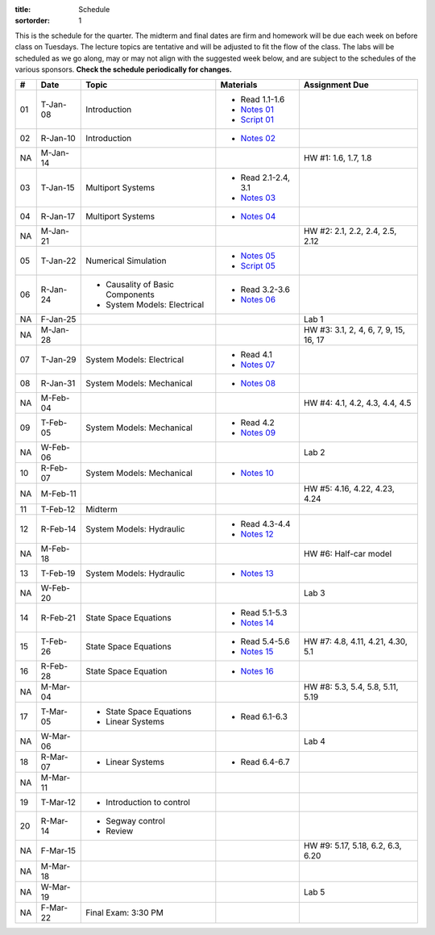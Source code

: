 :title: Schedule
:sortorder: 1

This is the schedule for the quarter. The midterm and final dates are firm and
homework will be due each week on before class on Tuesdays. The lecture topics
are tentative and will be adjusted to fit the flow of the class. The labs will
be scheduled as we go along, may or may not align with the suggested week
below, and are subject to the schedules of the various sponsors. **Check the
schedule periodically for changes.**

.. class:: table table-striped table-bordered

== ==========  ====================================  =========================  ===============
#  Date        Topic                                 Materials                  Assignment Due
== ==========  ====================================  =========================  ===============
01 T-Jan-08    Introduction                          - Read 1.1-1.6
                                                     - `Notes 01`_
                                                     - `Script 01`_
02 R-Jan-10    Introduction                          - `Notes 02`_
-- ----------  ------------------------------------  -------------------------  ---------------
NA M-Jan-14                                                                     HW #1: 1.6, 1.7, 1.8
03 T-Jan-15    Multiport Systems                     - Read 2.1-2.4, 3.1
                                                     - `Notes 03`_
04 R-Jan-17    Multiport Systems                     - `Notes 04`_
-- ----------  ------------------------------------  -------------------------  ---------------
NA M-Jan-21                                                                     HW #2: 2.1, 2.2, 2.4, 2.5, 2.12
05 T-Jan-22    Numerical Simulation                  - `Notes 05`_
                                                     - `Script 05`_
06 R-Jan-24    - Causality of Basic Components       - Read 3.2-3.6
               - System Models: Electrical
                                                     - `Notes 06`_
NA F-Jan-25                                                                     Lab 1
-- ----------  ------------------------------------  -------------------------  ---------------
NA M-Jan-28                                                                     HW #3: 3.1, 2, 4, 6, 7, 9, 15, 16, 17
07 T-Jan-29    System Models: Electrical             - Read 4.1
                                                     - `Notes 07`_
08 R-Jan-31    System Models: Mechanical             - `Notes 08`_
-- ----------  ------------------------------------  -------------------------  ---------------
NA M-Feb-04                                                                     HW #4: 4.1, 4.2, 4.3, 4.4, 4.5
09 T-Feb-05    System Models: Mechanical             - Read 4.2
                                                     - `Notes 09`_
NA W-Feb-06                                                                     Lab 2
10 R-Feb-07    System Models: Mechanical             - `Notes 10`_
-- ----------  ------------------------------------  -------------------------  ---------------
NA M-Feb-11                                                                     HW #5: 4.16, 4.22, 4.23, 4.24
11 T-Feb-12    Midterm
12 R-Feb-14    System Models: Hydraulic              - Read 4.3-4.4
                                                     - `Notes 12`_
-- ----------  ------------------------------------  -------------------------  ---------------
NA M-Feb-18                                                                     HW #6: Half-car model
13 T-Feb-19    System Models: Hydraulic              - `Notes 13`_
NA W-Feb-20                                                                     Lab 3
14 R-Feb-21    State Space Equations                 - Read 5.1-5.3
                                                     - `Notes 14`_
-- ----------  ------------------------------------  -------------------------  ---------------
15 T-Feb-26    State Space Equations                 - Read 5.4-5.6             HW #7: 4.8, 4.11, 4.21, 4.30, 5.1
                                                     - `Notes 15`_
16 R-Feb-28    State Space Equation                  - `Notes 16`_
-- ----------  ------------------------------------  -------------------------  ---------------
NA M-Mar-04                                                                     HW #8: 5.3, 5.4, 5.8, 5.11, 5.19
17 T-Mar-05    - State Space Equations
               - Linear Systems                      - Read 6.1-6.3
NA W-Mar-06                                                                     Lab 4
18 R-Mar-07    - Linear Systems                      - Read 6.4-6.7
-- ----------  ------------------------------------  -------------------------  ---------------
NA M-Mar-11
19 T-Mar-12    - Introduction to control
20 R-Mar-14    - Segway control
               - Review
NA F-Mar-15                                                                     HW #9: 5.17, 5.18, 6.2, 6.3, 6.20
-- ----------  ------------------------------------  -------------------------  ---------------
NA M-Mar-18
NA W-Mar-19                                                                     Lab 5
NA F-Mar-22    Final Exam: 3:30 PM
== ==========  ====================================  =========================  ===============

.. _Notes 01: https://objects-us-east-1.dream.io/eme171/lecture-notes/2019/eme171-l01.pdf
.. _Notes 02: https://objects-us-east-1.dream.io/eme171/lecture-notes/2019/eme171-l02.pdf
.. _Notes 03: https://objects-us-east-1.dream.io/eme171/lecture-notes/2019/eme171-l03.pdf
.. _Notes 04: https://objects-us-east-1.dream.io/eme171/lecture-notes/2019/eme171-l04.pdf
.. _Notes 05: https://objects-us-east-1.dream.io/eme171/lecture-notes/2019/eme171-l05.pdf
.. _Notes 06: https://objects-us-east-1.dream.io/eme171/lecture-notes/2019/eme171-l06.pdf
.. _Notes 07: https://objects-us-east-1.dream.io/eme171/lecture-notes/2019/eme171-l07.pdf
.. _Notes 08: https://objects-us-east-1.dream.io/eme171/lecture-notes/2019/eme171-l08.pdf
.. _Notes 09: https://objects-us-east-1.dream.io/eme171/lecture-notes/2019/eme171-l09.pdf
.. _Notes 10: https://objects-us-east-1.dream.io/eme171/lecture-notes/2019/eme171-l10.pdf
.. _Notes 12: https://objects-us-east-1.dream.io/eme171/lecture-notes/2019/eme171-l12.pdf
.. _Notes 13: https://objects-us-east-1.dream.io/eme171/lecture-notes/2019/eme171-l13.pdf
.. _Notes 14: https://objects-us-east-1.dream.io/eme171/lecture-notes/2019/eme171-l14.pdf
.. _Notes 15: https://objects-us-east-1.dream.io/eme171/lecture-notes/2019/eme171-l15.pdf
.. _Notes 16: https://objects-us-east-1.dream.io/eme171/lecture-notes/2019/eme171-l16.pdf
.. _Script 01: {filename}/pages/ebike-simulation.rst
.. _Script 05: {filename}/pages/dc-motor-simulation.rst
